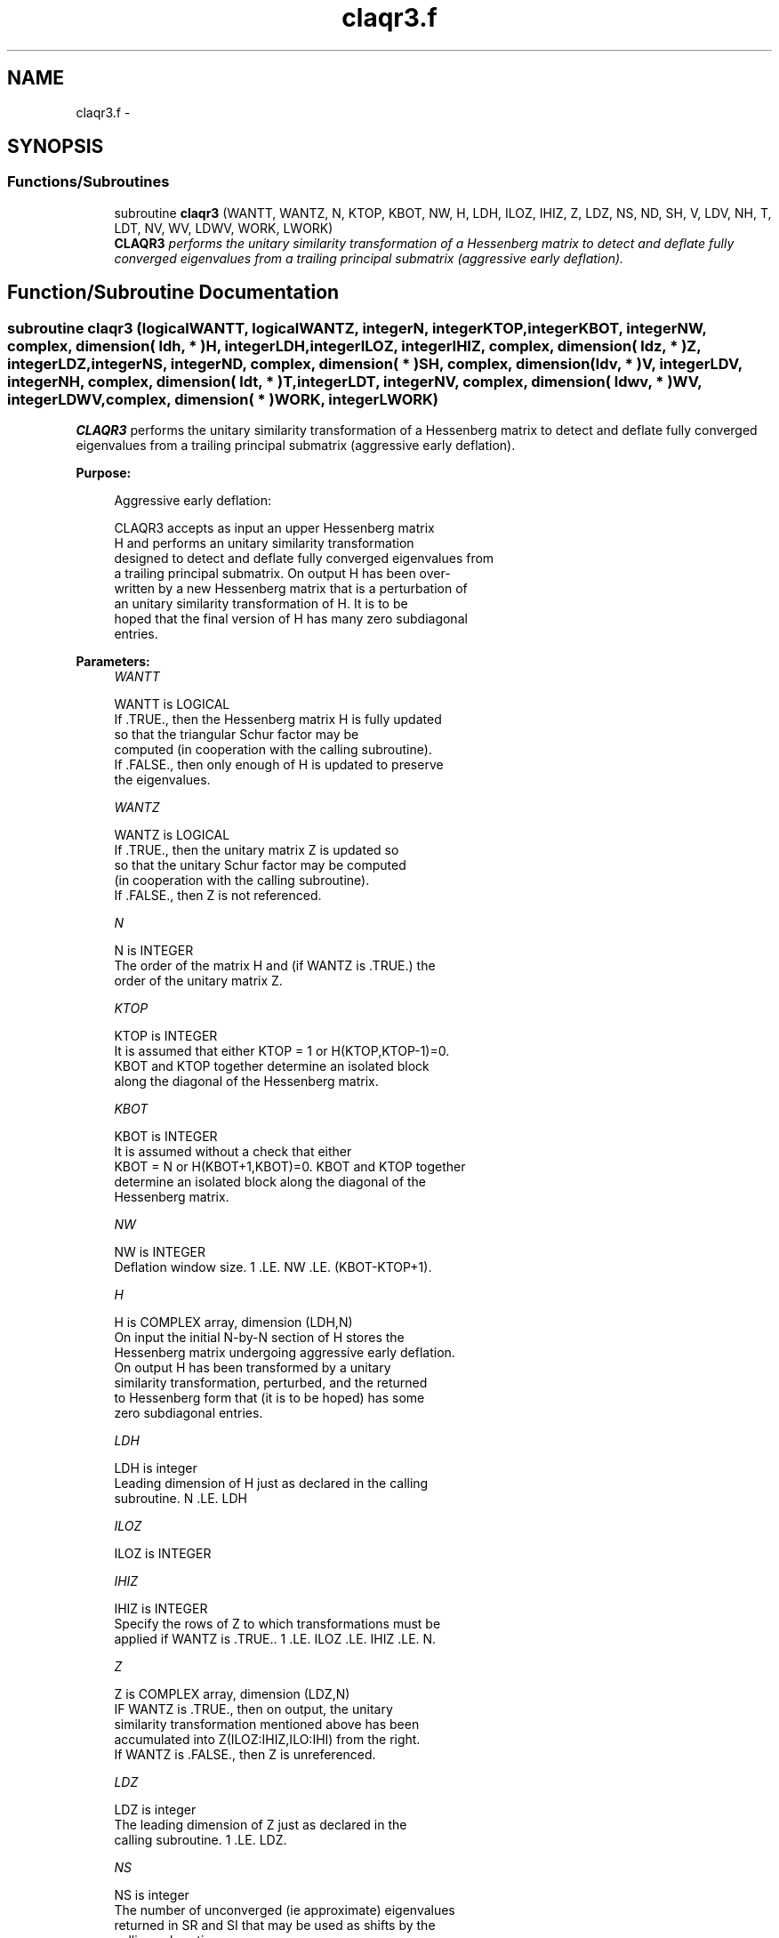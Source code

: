 .TH "claqr3.f" 3 "Sat Nov 16 2013" "Version 3.4.2" "LAPACK" \" -*- nroff -*-
.ad l
.nh
.SH NAME
claqr3.f \- 
.SH SYNOPSIS
.br
.PP
.SS "Functions/Subroutines"

.in +1c
.ti -1c
.RI "subroutine \fBclaqr3\fP (WANTT, WANTZ, N, KTOP, KBOT, NW, H, LDH, ILOZ, IHIZ, Z, LDZ, NS, ND, SH, V, LDV, NH, T, LDT, NV, WV, LDWV, WORK, LWORK)"
.br
.RI "\fI\fBCLAQR3\fP performs the unitary similarity transformation of a Hessenberg matrix to detect and deflate fully converged eigenvalues from a trailing principal submatrix (aggressive early deflation)\&. \fP"
.in -1c
.SH "Function/Subroutine Documentation"
.PP 
.SS "subroutine claqr3 (logicalWANTT, logicalWANTZ, integerN, integerKTOP, integerKBOT, integerNW, complex, dimension( ldh, * )H, integerLDH, integerILOZ, integerIHIZ, complex, dimension( ldz, * )Z, integerLDZ, integerNS, integerND, complex, dimension( * )SH, complex, dimension( ldv, * )V, integerLDV, integerNH, complex, dimension( ldt, * )T, integerLDT, integerNV, complex, dimension( ldwv, * )WV, integerLDWV, complex, dimension( * )WORK, integerLWORK)"

.PP
\fBCLAQR3\fP performs the unitary similarity transformation of a Hessenberg matrix to detect and deflate fully converged eigenvalues from a trailing principal submatrix (aggressive early deflation)\&.  
.PP
\fBPurpose: \fP
.RS 4

.PP
.nf
    Aggressive early deflation:

    CLAQR3 accepts as input an upper Hessenberg matrix
    H and performs an unitary similarity transformation
    designed to detect and deflate fully converged eigenvalues from
    a trailing principal submatrix.  On output H has been over-
    written by a new Hessenberg matrix that is a perturbation of
    an unitary similarity transformation of H.  It is to be
    hoped that the final version of H has many zero subdiagonal
    entries.
.fi
.PP
 
.RE
.PP
\fBParameters:\fP
.RS 4
\fIWANTT\fP 
.PP
.nf
          WANTT is LOGICAL
          If .TRUE., then the Hessenberg matrix H is fully updated
          so that the triangular Schur factor may be
          computed (in cooperation with the calling subroutine).
          If .FALSE., then only enough of H is updated to preserve
          the eigenvalues.
.fi
.PP
.br
\fIWANTZ\fP 
.PP
.nf
          WANTZ is LOGICAL
          If .TRUE., then the unitary matrix Z is updated so
          so that the unitary Schur factor may be computed
          (in cooperation with the calling subroutine).
          If .FALSE., then Z is not referenced.
.fi
.PP
.br
\fIN\fP 
.PP
.nf
          N is INTEGER
          The order of the matrix H and (if WANTZ is .TRUE.) the
          order of the unitary matrix Z.
.fi
.PP
.br
\fIKTOP\fP 
.PP
.nf
          KTOP is INTEGER
          It is assumed that either KTOP = 1 or H(KTOP,KTOP-1)=0.
          KBOT and KTOP together determine an isolated block
          along the diagonal of the Hessenberg matrix.
.fi
.PP
.br
\fIKBOT\fP 
.PP
.nf
          KBOT is INTEGER
          It is assumed without a check that either
          KBOT = N or H(KBOT+1,KBOT)=0.  KBOT and KTOP together
          determine an isolated block along the diagonal of the
          Hessenberg matrix.
.fi
.PP
.br
\fINW\fP 
.PP
.nf
          NW is INTEGER
          Deflation window size.  1 .LE. NW .LE. (KBOT-KTOP+1).
.fi
.PP
.br
\fIH\fP 
.PP
.nf
          H is COMPLEX array, dimension (LDH,N)
          On input the initial N-by-N section of H stores the
          Hessenberg matrix undergoing aggressive early deflation.
          On output H has been transformed by a unitary
          similarity transformation, perturbed, and the returned
          to Hessenberg form that (it is to be hoped) has some
          zero subdiagonal entries.
.fi
.PP
.br
\fILDH\fP 
.PP
.nf
          LDH is integer
          Leading dimension of H just as declared in the calling
          subroutine.  N .LE. LDH
.fi
.PP
.br
\fIILOZ\fP 
.PP
.nf
          ILOZ is INTEGER
.fi
.PP
.br
\fIIHIZ\fP 
.PP
.nf
          IHIZ is INTEGER
          Specify the rows of Z to which transformations must be
          applied if WANTZ is .TRUE.. 1 .LE. ILOZ .LE. IHIZ .LE. N.
.fi
.PP
.br
\fIZ\fP 
.PP
.nf
          Z is COMPLEX array, dimension (LDZ,N)
          IF WANTZ is .TRUE., then on output, the unitary
          similarity transformation mentioned above has been
          accumulated into Z(ILOZ:IHIZ,ILO:IHI) from the right.
          If WANTZ is .FALSE., then Z is unreferenced.
.fi
.PP
.br
\fILDZ\fP 
.PP
.nf
          LDZ is integer
          The leading dimension of Z just as declared in the
          calling subroutine.  1 .LE. LDZ.
.fi
.PP
.br
\fINS\fP 
.PP
.nf
          NS is integer
          The number of unconverged (ie approximate) eigenvalues
          returned in SR and SI that may be used as shifts by the
          calling subroutine.
.fi
.PP
.br
\fIND\fP 
.PP
.nf
          ND is integer
          The number of converged eigenvalues uncovered by this
          subroutine.
.fi
.PP
.br
\fISH\fP 
.PP
.nf
          SH is COMPLEX array, dimension KBOT
          On output, approximate eigenvalues that may
          be used for shifts are stored in SH(KBOT-ND-NS+1)
          through SR(KBOT-ND).  Converged eigenvalues are
          stored in SH(KBOT-ND+1) through SH(KBOT).
.fi
.PP
.br
\fIV\fP 
.PP
.nf
          V is COMPLEX array, dimension (LDV,NW)
          An NW-by-NW work array.
.fi
.PP
.br
\fILDV\fP 
.PP
.nf
          LDV is integer scalar
          The leading dimension of V just as declared in the
          calling subroutine.  NW .LE. LDV
.fi
.PP
.br
\fINH\fP 
.PP
.nf
          NH is integer scalar
          The number of columns of T.  NH.GE.NW.
.fi
.PP
.br
\fIT\fP 
.PP
.nf
          T is COMPLEX array, dimension (LDT,NW)
.fi
.PP
.br
\fILDT\fP 
.PP
.nf
          LDT is integer
          The leading dimension of T just as declared in the
          calling subroutine.  NW .LE. LDT
.fi
.PP
.br
\fINV\fP 
.PP
.nf
          NV is integer
          The number of rows of work array WV available for
          workspace.  NV.GE.NW.
.fi
.PP
.br
\fIWV\fP 
.PP
.nf
          WV is COMPLEX array, dimension (LDWV,NW)
.fi
.PP
.br
\fILDWV\fP 
.PP
.nf
          LDWV is integer
          The leading dimension of W just as declared in the
          calling subroutine.  NW .LE. LDV
.fi
.PP
.br
\fIWORK\fP 
.PP
.nf
          WORK is COMPLEX array, dimension LWORK.
          On exit, WORK(1) is set to an estimate of the optimal value
          of LWORK for the given values of N, NW, KTOP and KBOT.
.fi
.PP
.br
\fILWORK\fP 
.PP
.nf
          LWORK is integer
          The dimension of the work array WORK.  LWORK = 2*NW
          suffices, but greater efficiency may result from larger
          values of LWORK.

          If LWORK = -1, then a workspace query is assumed; CLAQR3
          only estimates the optimal workspace size for the given
          values of N, NW, KTOP and KBOT.  The estimate is returned
          in WORK(1).  No error message related to LWORK is issued
          by XERBLA.  Neither H nor Z are accessed.
.fi
.PP
 
.RE
.PP
\fBAuthor:\fP
.RS 4
Univ\&. of Tennessee 
.PP
Univ\&. of California Berkeley 
.PP
Univ\&. of Colorado Denver 
.PP
NAG Ltd\&. 
.RE
.PP
\fBDate:\fP
.RS 4
September 2012 
.RE
.PP
\fBContributors: \fP
.RS 4
Karen Braman and Ralph Byers, Department of Mathematics, University of Kansas, USA 
.RE
.PP

.PP
Definition at line 265 of file claqr3\&.f\&.
.SH "Author"
.PP 
Generated automatically by Doxygen for LAPACK from the source code\&.
